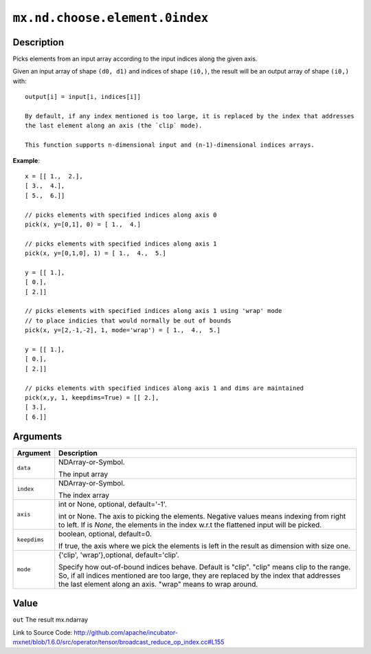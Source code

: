 

``mx.nd.choose.element.0index``
==============================================================

Description
----------------------

Picks elements from an input array according to the input indices along the given axis.

Given an input array of shape ``(d0, d1)`` and indices of shape ``(i0,)``, the result will be
an output array of shape ``(i0,)`` with::

	 output[i] = input[i, indices[i]]
	 
	 By default, if any index mentioned is too large, it is replaced by the index that addresses
	 the last element along an axis (the `clip` mode).
	 
	 This function supports n-dimensional input and (n-1)-dimensional indices arrays.
	 

**Example**::

	 
	 x = [[ 1.,  2.],
	 [ 3.,  4.],
	 [ 5.,  6.]]
	 
	 // picks elements with specified indices along axis 0
	 pick(x, y=[0,1], 0) = [ 1.,  4.]
	 
	 // picks elements with specified indices along axis 1
	 pick(x, y=[0,1,0], 1) = [ 1.,  4.,  5.]
	 
	 y = [[ 1.],
	 [ 0.],
	 [ 2.]]
	 
	 // picks elements with specified indices along axis 1 using 'wrap' mode
	 // to place indicies that would normally be out of bounds
	 pick(x, y=[2,-1,-2], 1, mode='wrap') = [ 1.,  4.,  5.]
	 
	 y = [[ 1.],
	 [ 0.],
	 [ 2.]]
	 
	 // picks elements with specified indices along axis 1 and dims are maintained
	 pick(x,y, 1, keepdims=True) = [[ 2.],
	 [ 3.],
	 [ 6.]]
	 
	 
	 


Arguments
------------------

+----------------------------------------+------------------------------------------------------------+
| Argument                               | Description                                                |
+========================================+============================================================+
| ``data``                               | NDArray-or-Symbol.                                         |
|                                        |                                                            |
|                                        | The input array                                            |
+----------------------------------------+------------------------------------------------------------+
| ``index``                              | NDArray-or-Symbol.                                         |
|                                        |                                                            |
|                                        | The index array                                            |
+----------------------------------------+------------------------------------------------------------+
| ``axis``                               | int or None, optional, default='-1'.                       |
|                                        |                                                            |
|                                        | int or None. The axis to picking the elements. Negative    |
|                                        | values means indexing from right to left. If is `None`,    |
|                                        | the elements in the index w.r.t the flattened input will   |
|                                        | be                                                         |
|                                        | picked.                                                    |
+----------------------------------------+------------------------------------------------------------+
| ``keepdims``                           | boolean, optional, default=0.                              |
|                                        |                                                            |
|                                        | If true, the axis where we pick the elements is left in    |
|                                        | the result as dimension with size                          |
|                                        | one.                                                       |
+----------------------------------------+------------------------------------------------------------+
| ``mode``                               | {'clip', 'wrap'},optional, default='clip'.                 |
|                                        |                                                            |
|                                        | Specify how out-of-bound indices behave. Default is        |
|                                        | "clip". "clip" means clip to the range. So, if all indices |
|                                        | mentioned are too large, they are replaced by the index    |
|                                        | that addresses the last element along an axis. "wrap"      |
|                                        | means to wrap                                              |
|                                        | around.                                                    |
+----------------------------------------+------------------------------------------------------------+

Value
----------

``out`` The result mx.ndarray


Link to Source Code: http://github.com/apache/incubator-mxnet/blob/1.6.0/src/operator/tensor/broadcast_reduce_op_index.cc#L155

